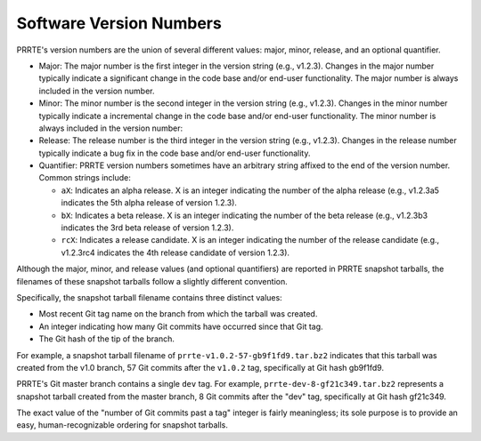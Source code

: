 .. _label-version-numbers:

Software Version Numbers
========================

PRRTE's version numbers are the union of several different values:
major, minor, release, and an optional quantifier.

* Major: The major number is the first integer in the version string
  (e.g., v1.2.3). Changes in the major number typically indicate a
  significant change in the code base and/or end-user
  functionality. The major number is always included in the version
  number.

* Minor: The minor number is the second integer in the version
  string (e.g., v1.2.3). Changes in the minor number typically
  indicate a incremental change in the code base and/or end-user
  functionality. The minor number is always included in the version
  number:

* Release: The release number is the third integer in the version
  string (e.g., v1.2.3). Changes in the release number typically
  indicate a bug fix in the code base and/or end-user
  functionality.

* Quantifier: PRRTE version numbers sometimes have an arbitrary
  string affixed to the end of the version number. Common strings
  include:

  * ``aX``: Indicates an alpha release. X is an integer indicating
    the number of the alpha release (e.g., v1.2.3a5 indicates the
    5th alpha release of version 1.2.3).
  * ``bX``: Indicates a beta release. X is an integer indicating
    the number of the beta release (e.g., v1.2.3b3 indicates the 3rd
    beta release of version 1.2.3).
  * ``rcX``: Indicates a release candidate. X is an integer
    indicating the number of the release candidate (e.g., v1.2.3rc4
    indicates the 4th release candidate of version 1.2.3).

Although the major, minor, and release values (and optional
quantifiers) are reported in PRRTE snapshot tarballs, the
filenames of these snapshot tarballs follow a slightly different
convention.

Specifically, the snapshot tarball filename contains three distinct
values:

* Most recent Git tag name on the branch from which the tarball was
  created.

* An integer indicating how many Git commits have occurred since
  that Git tag.

* The Git hash of the tip of the branch.

For example, a snapshot tarball filename of
``prrte-v1.0.2-57-gb9f1fd9.tar.bz2`` indicates that this tarball was
created from the v1.0 branch, 57 Git commits after the ``v1.0.2`` tag,
specifically at Git hash gb9f1fd9.

PRRTE's Git master branch contains a single ``dev`` tag.  For example,
``prrte-dev-8-gf21c349.tar.bz2`` represents a snapshot tarball created
from the master branch, 8 Git commits after the "dev" tag,
specifically at Git hash gf21c349.

The exact value of the "number of Git commits past a tag" integer is
fairly meaningless; its sole purpose is to provide an easy,
human-recognizable ordering for snapshot tarballs.
